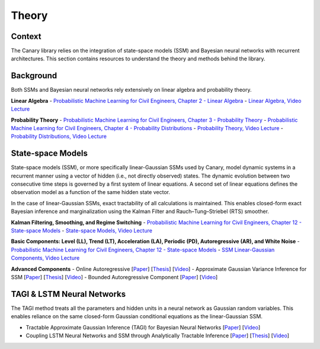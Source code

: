 Theory
======

Context
-------
The Canary library relies on the integration of state-space models (SSM) and Bayesian neural networks with recurrent architectures. This section contains resources to understand the theory and methods behind the library.

Background
----------

Both SSMs and Bayesian neural networks rely extensively on linear algebra and probability theory.

**Linear Algebra**
- `Probabilistic Machine Learning for Civil Engineers, Chapter 2 - Linear Algebra <http://profs.polymtl.ca/jagoulet/Site/PMLCE/CH2.html>`_
- `Linear Algebra, Video Lecture <https://youtu.be/ORDbWuYzuRE?si=rsb1XMG8ENW0GFiy>`_

**Probability Theory**
- `Probabilistic Machine Learning for Civil Engineers, Chapter 3 - Probability Theory <http://profs.polymtl.ca/jagoulet/Site/PMLCE/CH3.html>`_
- `Probabilistic Machine Learning for Civil Engineers, Chapter 4 - Probability Distributions <http://profs.polymtl.ca/jagoulet/Site/PMLCE/CH4.html>`_
- `Probability Theory, Video Lecture <https://youtu.be/Ndu3z4uUREs?si=JcA4FqjNua0crJ9i>`_
- `Probability Distributions, Video Lecture <https://youtu.be/BKs_2q1hnTk?si=IKO4sLmU4Yzxw6Hh>`_

State-space Models
------------------

State-space models (SSM), or more specifically linear-Gaussian SSMs used by Canary, model dynamic systems in a recurrent manner using a vector of hidden (i.e., not directly observed) states. The dynamic evolution between two consecutive time steps is governed by a first system of linear equations. A second set of linear equations defines the observation model as a function of the same hidden state vector.

In the case of linear-Gaussian SSMs, exact tractability of all calculations is maintained. This enables closed-form exact Bayesian inference and marginalization using the Kalman Filter and Rauch–Tung–Striebel (RTS) smoother.

**Kalman Filtering, Smoothing, and Regime Switching**
- `Probabilistic Machine Learning for Civil Engineers, Chapter 12 - State-space Models <http://profs.polymtl.ca/jagoulet/Site/PMLCE/CH12.html>`_
- `State-space Models, Video Lecture <https://youtu.be/8lPBkkbtNW8?si=CuPIZObGkpZTsjX7>`_

**Basic Components: Level (LL), Trend (LT), Acceleration (LA), Periodic (PD), Autoregressive (AR), and White Noise**
- `Probabilistic Machine Learning for Civil Engineers, Chapter 12 - State-space Models <http://profs.polymtl.ca/jagoulet/Site/PMLCE/CH12.html>`_
- `SSM Linear-Gaussian Components, Video Lecture <https://youtu.be/2vf-d_fRCXs?si=pLsuMwG6N3PQ4tFo>`_

**Advanced Components**
- Online Autoregressive [`Paper <https://profs.polymtl.ca/jagoulet/Site/Papers/Deka_Goulet_AGVI_Preprint_2023.pdf>`_] [`Thesis <https://profs.polymtl.ca/jagoulet/Site/Papers/BhargobDekaThesis.pdf>`_] [`Video <https://youtu.be/Jzkiof8X244>`_]
- Approximate Gaussian Variance Inference for SSM [`Paper <https://profs.polymtl.ca/jagoulet/Site/Papers/Deka_Goulet_AGVI_Preprint_2023.pdf>`_] [`Thesis <https://profs.polymtl.ca/jagoulet/Site/Papers/BhargobDekaThesis.pdf>`_] [`Video <https://youtu.be/ho2wvuq2H68>`_]
- Bounded Autoregressive Component [`Paper <https://profs.polymtl.ca/jagoulet/Site/Papers/Xin_Goulet_BAR_2024.pdf>`_] [`Video <https://youtu.be/8jqwKp97PoY>`_]

TAGI & LSTM Neural Networks
---------------------------

The TAGI method treats all the parameters and hidden units in a neural network as Gaussian random variables. This enables reliance on the same closed-form Gaussian conditional equations as the linear-Gaussian SSM.

- Tractable Approximate Gaussian Inference (TAGI) for Bayesian Neural Networks [`Paper <https://profs.polymtl.ca/jagoulet/Site/Papers/2021_Goulet_Nguyen_Amiri_TAGI_JMLR.pdf>`_] [`Video <https://youtu.be/jqd3Bj0q2Sc>`_]
- Coupling LSTM Neural Networks and SSM through Analytically Tractable Inference [`Paper <https://profs.polymtl.ca/jagoulet/Site/Papers/Vuong_el_al_TAGI_LSTM_2024.pdf>`_] [`Thesis <https://profs.polymtl.ca/jagoulet/Site/Papers/DV_Thesis_2024.pdf>`_] [`Video <https://youtu.be/urYuJXzMzrk>`_]

